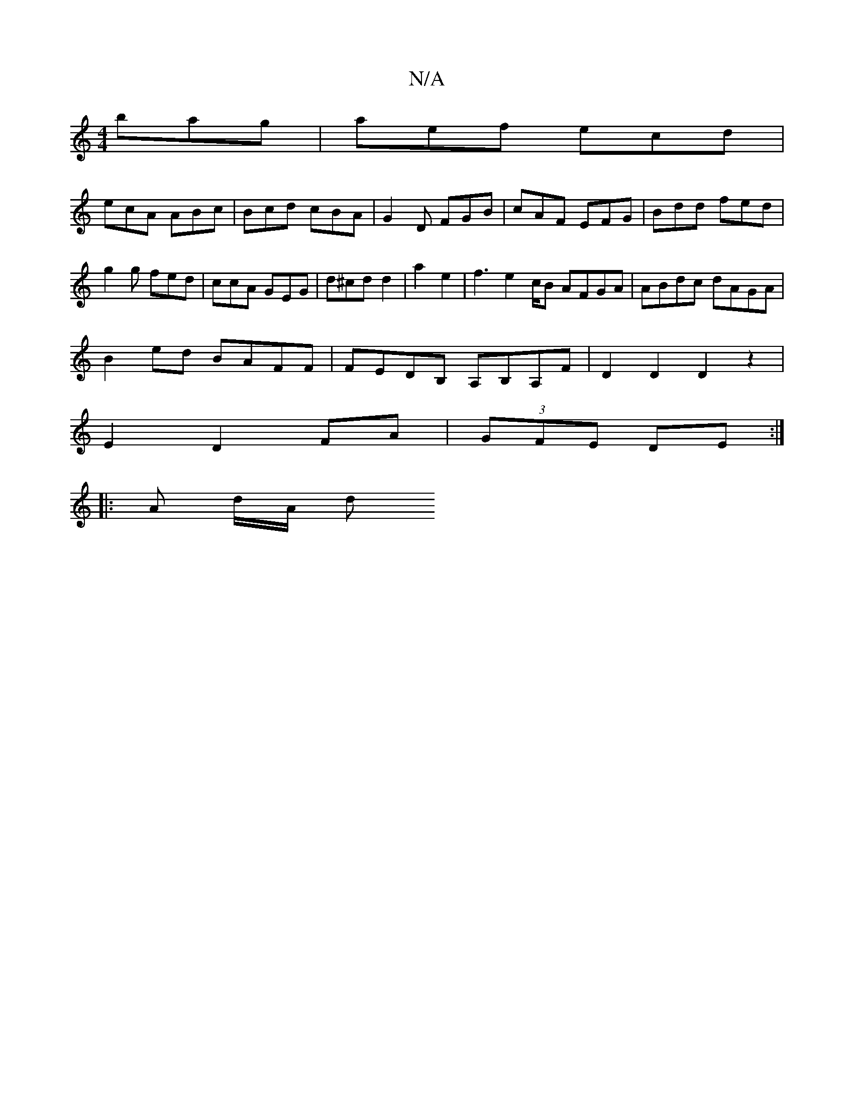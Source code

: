 X:1
T:N/A
M:4/4
R:N/A
K:Cmajor
 bag | aef ecd |
ecA ABc | Bcd cBA | G2 D FGB | cAF EFG | Bdd fed |
g2 g fed | ccA GEG | d^cd d2 | a2 e2- | f3 e2c/2B AFGA|ABdc dAGA|
B2ed BAFF|FEDB, A,B,A,F| D2D2D2 z2|
E2D2FA|(3GFE DE :|
|: A d/A/ d